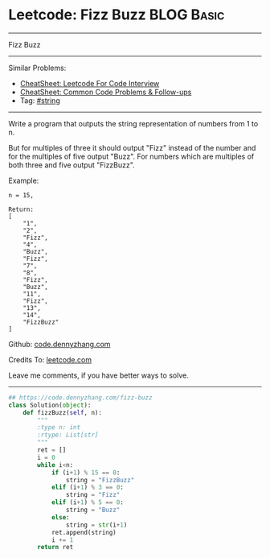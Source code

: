 * Leetcode: Fizz Buzz                                              :BLOG:Basic:
#+STARTUP: showeverything
#+OPTIONS: toc:nil \n:t ^:nil creator:nil d:nil
:PROPERTIES:
:type:     string
:END:
---------------------------------------------------------------------
Fizz Buzz
---------------------------------------------------------------------
#+BEGIN_HTML
<a href="https://github.com/dennyzhang/code.dennyzhang.com/tree/master/problems/fizz-buzz"><img align="right" width="200" height="183" src="https://www.dennyzhang.com/wp-content/uploads/denny/watermark/github.png" /></a>
#+END_HTML
Similar Problems:
- [[https://cheatsheet.dennyzhang.com/cheatsheet-leetcode-A4][CheatSheet: Leetcode For Code Interview]]
- [[https://cheatsheet.dennyzhang.com/cheatsheet-followup-A4][CheatSheet: Common Code Problems & Follow-ups]]
- Tag: [[https://code.dennyzhang.com/review-string][#string]]
---------------------------------------------------------------------
Write a program that outputs the string representation of numbers from 1 to n.

But for multiples of three it should output "Fizz" instead of the number and for the multiples of five output "Buzz". For numbers which are multiples of both three and five output "FizzBuzz".

Example:
#+BEGIN_EXAMPLE
n = 15,

Return:
[
    "1",
    "2",
    "Fizz",
    "4",
    "Buzz",
    "Fizz",
    "7",
    "8",
    "Fizz",
    "Buzz",
    "11",
    "Fizz",
    "13",
    "14",
    "FizzBuzz"
]
#+END_EXAMPLE

Github: [[https://github.com/dennyzhang/code.dennyzhang.com/tree/master/problems/fizz-buzz][code.dennyzhang.com]]

Credits To: [[https://leetcode.com/problems/fizz-buzz/description/][leetcode.com]]

Leave me comments, if you have better ways to solve.
---------------------------------------------------------------------
#+BEGIN_SRC python
## https://code.dennyzhang.com/fizz-buzz
class Solution(object):
    def fizzBuzz(self, n):
        """
        :type n: int
        :rtype: List[str]
        """
        ret = []
        i = 0
        while i<n:
            if (i+1) % 15 == 0:
                string = "FizzBuzz"
            elif (i+1) % 3 == 0:
                string = "Fizz"
            elif (i+1) % 5 == 0:
                string = "Buzz"
            else:
                string = str(i+1)
            ret.append(string)
            i += 1
        return ret
#+END_SRC

#+BEGIN_HTML
<div style="overflow: hidden;">
<div style="float: left; padding: 5px"> <a href="https://www.linkedin.com/in/dennyzhang001"><img src="https://www.dennyzhang.com/wp-content/uploads/sns/linkedin.png" alt="linkedin" /></a></div>
<div style="float: left; padding: 5px"><a href="https://github.com/dennyzhang"><img src="https://www.dennyzhang.com/wp-content/uploads/sns/github.png" alt="github" /></a></div>
<div style="float: left; padding: 5px"><a href="https://www.dennyzhang.com/slack" target="_blank" rel="nofollow"><img src="https://www.dennyzhang.com/wp-content/uploads/sns/slack.png" alt="slack"/></a></div>
</div>
#+END_HTML
